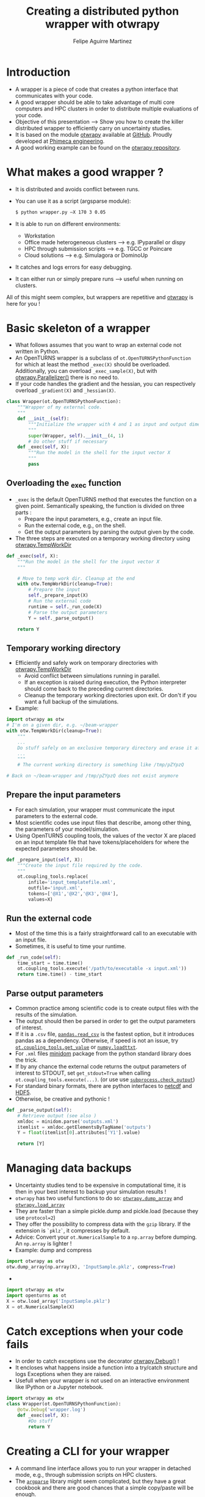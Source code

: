 #+Title: Creating a distributed python wrapper with otwrapy
#+Author: Felipe Aguirre Martinez
#+Email: aguirre@phimeca.com

#+OPTIONS: toc:nil reveal_mathjax:t reveal_slide_number:c/t reveal_progress:t reveal_history:nil
#+OPTIONS: reveal_width:1200 reveal_height:800
#+OPTIONS: toc:1
#+REVEAL_MARGIN: 0.
#+REVEAL_THEME: night
#+REVEAL_TRANS: none


* Introduction
- A wrapper is a piece of code that creates a python interface that
  communicates with your code.
- A good wrapper should be able to take advantage of multi core
  computers and HPC clusters in order to distribute multiple
  evaluations of your code.
- Objective of this presentation --> Show you how to create the killer
  distributed wrapper to efficiently carry on uncertainty studies.
- It is based on the module [[http://felipeam86.github.io/otwrapy/][otwrapy]] available at [[https://github.com/felipeam86/otwrapy][GitHub]]. Proudly
  developed at [[http://www.phimeca.com][Phimeca engineering]].
- A good working example can be found on the  [[https://github.com/felipeam86/otwrapy/tree/master/otwrapy/examples/beam][otwrapy repository]].

* What makes a good wrapper ?
- It is distributed and avoids conflict between runs.
- You can use it as a script (argsparse module):
  #+BEGIN_SRC bash
  $ python wrapper.py –X 170 3 0.05
  #+END_SRC
- It is able to run on different environments:
  - Workstation
  - Office made heterogeneous clusters --> e.g. IPyparallel or dispy
  - HPC through submission scripts --> e.g. TGCC or Poincare
  - Cloud solutions --> e.g. Simulagora or DominoUp
- It catches and logs errors for easy debugging.
- It can either run or simply prepare runs --> useful when running on
  clusters.

All of this  might seem complex, but wrappers are repetitive and
[[http://felipeam86.github.io/otwrapy/][otwrapy]] is here for you !

* Basic skeleton of a wrapper
- What follows assumes that you want to wrap an external code not
  written in Python.
- An OpenTURNS wrapper is a subclass of =ot.OpenTURNSPythonFunction=
  for which at least the method =_exec(X)= should be
  overloaded. Additionally, you can overload =_exec_sample(X)=, but
  with [[http://felipeam86.github.io/otwrapy/_generated/otwrapy.Parallelizer.html][otwrapy.Parallelizer()]] there is no need to.
- If your code handles the gradient and the hessian, you can
  respectively overload =_gradient(X)= and =_hessian(X)=.

#+BEGIN_SRC python
class Wrapper(ot.OpenTURNSPythonFunction):
    """Wrapper of my external code.
    """
    def __init__(self):
        """Initialize the wrapper with 4 and 1 as input and output dimension.
        """
        super(Wrapper, self).__init__(4, 1)
        # Do other stuff if necessary
    def _exec(self, X):
        """Run the model in the shell for the input vector X
        """
        pass
#+END_SRC

** Overloading the _exec function

- =_exec= is the default OpenTURNS method that executes the function
  on a given point. Semantically speaking, the function is divided on
  three parts :
  - Prepare the input parameters, e.g., create an input file.
  - Run the external code, e.g., on the shell.
  - Get the output parameters by parsing the output given by the code.
- The three steps are executed on a temporary working directory using  [[http://felipeam86.github.io/otwrapy/_generated/otwrapy.TempWorkDir.html#otwrapy-tempworkdir][otwrapy.TempWorkDir]]
#+BEGIN_SRC python
def _exec(self, X):
    """Run the model in the shell for the input vector X
    """

    # Move to temp work dir. Cleanup at the end
    with otw.TempWorkDir(cleanup=True):
        # Prepare the input
        self._prepare_input(X)
        # Run the external code
        runtime = self._run_code(X)
        # Parse the output parameters
        Y = self._parse_output()

    return Y
#+END_SRC

** Temporary working directory

- Efficiently and safely work on temporary directories with [[http://felipeam86.github.io/otwrapy/_generated/otwrapy.TempWorkDir.html#otwrapy-tempworkdir][otwrapy.TempWorkDir]]
  - Avoid conflict between simulations running in parallel.
  - If an exception is raised during execution, the Python interpreter
    should come back to the preceding current directories.
  - Cleanup the temporary working directories upon exit. Or don't if
    you want a full backup of the simulations.
- Example:

#+BEGIN_SRC python
import otwrapy as otw
# I'm on a given dir, e.g. ~/beam-wrapper
with otw.TempWorkDir(cleanup=True):
    """
    ...
    Do stuff safely on an exclusive temporary directory and erase it afterwards
    ...
    """
    # The current working directory is something like /tmp/pZYpzQ

# Back on ~/beam-wrapper and /tmp/pZYpzQ does not exist anymore
#+END_SRC

** Prepare the input parameters
- For each simulation, your wrapper must communicate the input
  parameters to the external code.
- Most scientific codes use input files that describe, among other
  thing, the parameters of your model/simulation.
- Using OpenTURNS coupling tools, the values of the vector X are
  placed on an input template file that have tokens/placeholders for where
  the expected parameters should be.

#+BEGIN_SRC python
def _prepare_input(self, X):
    """Create the input file required by the code.
    """
    ot.coupling_tools.replace(
        infile='input_templatefile.xml',
        outfile='input.xml',
        tokens=['@X1','@X2','@X3','@X4'],
        values=X)
#+END_SRC

** Run the external code
- Most of the time this is a fairly straightforward call to an
  executable with an input file.
- Sometimes, it is useful to time your runtime.

#+BEGIN_SRC python
    def _run_code(self):
        time_start = time.time()
        ot.coupling_tools.execute('/path/to/executable -x input.xml'))
        return time.time() - time_start
#+END_SRC

[[http://www.phimeca.com][file:Temps_DOE_Sobol_1000-white.png]]
** Parse output parameters
- Common practice among scientific code is to create output files with
  the results of the simulation.
- The output should then be parsed in order to get the output
  parameters of interest.
- If it is a =.csv= file, [[http://pandas.pydata.org/pandas-docs/stable/generated/pandas.read_csv.html][=pandas.read_csv=]] is the fastest option, but it
  introduces pandas as a dependency. Otherwise, if speed is not an
  issue, try [[http://doc.openturns.org/openturns-latest/sphinx/user_manual/_generated/openturns.coupling_tools.get_value.html#openturns.coupling_tools.get_value][=ot.coupling_tools.get_value=]] or [[http://docs.scipy.org/doc/numpy-1.10.0/reference/generated/numpy.loadtxt.html][=numpy.loadttxt=]].
- For =.xml= files [[https://docs.python.org/2/library/xml.dom.minidom.html][minidom]] package from the python standard library does the trick.
- If by any chance the external code returns the output parameters of
  interest to STDOUT, set =get_stdout=True= when calling
  =ot.coupling_tools.execute(...)=.  (or use use [[https://docs.python.org/2/library/subprocess.html#subprocess.check_output][=subprocess.check_output=]])
- For standard binary formats, there are python interfaces to [[https://github.com/Unidata/netcdf4-python][netcdf]]
  and [[http://www.h5py.org/][HDF5]].
- Otherwise, be creative and pythonic !
#+BEGIN_SRC python
    def _parse_output(self):
        # Retrieve output (see also )
        xmldoc = minidom.parse('outputs.xml')
        itemlist = xmldoc.getElementsByTagName('outputs')
        Y = float(itemlist[0].attributes['Y1'].value)

        return [Y]
#+END_SRC

* Managing data backups
- Uncertainty studies tend to be expensive in computational time, it is then in your best interest to backup your simulation results !
- =otwrapy= has two useful functions to do so:  [[http://felipeam86.github.io/otwrapy/_generated/otwrapy.dump_array.html][=otwrapy.dump_array=]] and  [[http://felipeam86.github.io/otwrapy/_generated/otwrapy.load_array.html][=otwrapy.load_array=]]
- They are faster than a simple pickle.dump and pickle.load (because they use =protocol=2=)
- They offer the possibility to compress data with the =gzip= library. If the extension is =`pklz`=, it compresses by default.
- Advice: Convert your =ot.NumericalSample= to a =np.array= before dumping. An =np.array= is lighter !
- Example: dump and compress 
#+BEGIN_SRC python
import otwrapy as otw
otw.dump_array(np.array(X), 'InputSample.pklz', compress=True)
#+END_SRC

-

#+BEGIN_SRC python
import otwrapy as otw
import openturns as ot
X = otw.load_array('InputSample.pklz')
X = ot.NumericalSample(X)
#+END_SRC

* Catch exceptions when your code fails
- In order to catch exceptions use the decorator [[http://felipeam86.github.io/otwrapy/_generated/otwrapy.Debug.html][otwrapy.Debug()]] !
- It encloses what happens inside a function into a try/catch
  structure and logs Exceptions when they are raised.
- Usefull when your wrapper is not used on an interactive
  environment like IPython or a Jupyter notebook.

#+BEGIN_SRC python
import otwrapy as otw
class Wrapper(ot.OpenTURNSPythonFunction):
    @otw.Debug('wrapper.log')
    def _exec(self, X):
        #Do stuff
        return Y
#+END_SRC
* Creating a CLI for your wrapper
- A command line interface allows you to run your wrapper in detached
  mode, e.g., through submission scripts on HPC clusters.
- The [[https://docs.python.org/3/library/argparse.html][=argparse=]] library might seem complicated, but they have a great
  cookbook and there are good chances that a simple copy/paste will be
  enough.
- Take a look at the [[https://github.com/felipeam86/otwrapy/tree/master/otwrapy/examples/beam][beam wrapper]]  for an exmple of a CLI interface

#+BEGIN_SRC python
if __name__ == '__main__':
    import argparse
    parser = argparse.ArgumentParser(description="Python wrapper example.")
    parser.add_argument('-X', nargs=3, metavar=('X1', 'X2', 'X3'),
        help='Vector on which the model will be evaluated')
    args = parser.parse_args()

    model = Wrapper(3, 1)
    X = ot.NumericalPoint([float(x) for x in args.X])
    Y = model(X)
    dump_array(X, 'InputSample.pkl')
    dump_array(Y, 'OutputSample.pkl')
#+END_SRC

- You can then execute your code from the command line :

#+BEGIN_SRC bash
  python wrapper.py –X 170 3 0.05
#+END_SRC

* Parallelizing the wrapper
- Uncertainty studies fall into what we call embarrassingly parallel
  patterns --> Repeat similar non communicating tasks over and over.
- Good news, this means that they are very simple to parallelize.
- But don't bother... just let the magic happen with [[http://felipeam86.github.io/otwrapy/_generated/otwrapy.Parallelizer.html][otwrapy.Parallelizer()]] !!

#+BEGIN_SRC python
import otwrapy as otw
from otwrapy.examples.beam import Wrapper
parallelized_beam_wrapper = otw.Parallelizer(Wrapper())
#+END_SRC

* Distributing calls on clusters or the cloud
- But what if you want to distribute you wrapper calls on the cloud or
  on a cluster ?
- otw.Parallelizer is no longer the way to go, for the moment...
- You can manage to make an heterogenous office cluster with [[http://ipyparallel.readthedocs.io/en/latest/][IPyparallel]] or [[http://dispy.sourceforge.net/][dispy]]
- For clusters and the cloud, rely on a good CLI interface of your
  wrapper and distribute your calls through submission scripts or
  cloud APIs (e.g., [[https://www.simulagora.com/][Simulagora]] or [[https://www.dominodatalab.com/][Domino]])

* Conclusion
- Take away message : Making a wrapper is all about preparing the
  input, executing the code and parsing the output on isolated working
  directories. Don't forget, in a multi-core era you don't have a
  choice, make your wrapper distributed !
- By creating a CLI of your wrapper, you can easily distribute your
  calls on a cluster or on cloud platforms.
- It is important to protect your wrapper with otw.Degbug() so that
  you can have a traceback of raised Exceptions.
- [[http://doc.openturns.org/openturns-latest/sphinx/user_manual/_generated/openturns.PythonFunction.html#openturns.PythonFunction][ot.PythonFunction()]] is a simpler alternative to
  [[http://doc.openturns.org/openturns-latest/sphinx/user_manual/_generated/openturns.OpenTURNSPythonFunction.html#openturns.OpenTURNSPythonFunction][ot.OpenTURNSPythonFunction()]], but you loose the ability to
  parameterize your wrapper when instantiating it.
- [[http://felipeam86.github.io/otwrapy/][otwrapy]] is here for you ! Use it to avoid code boilerplate or as a
  simple cookbook.

* Thank you for your attention

[[http://www.phimeca.com][file:LogoPhiHaut-white.png]]

Felipe Aguirre Martinez

[[mailto:aguirre@phimeca.com][aguirre@phimeca.com]]

Github : [[https://github.com/felipeam86/otwrapy][otwrapy]]
